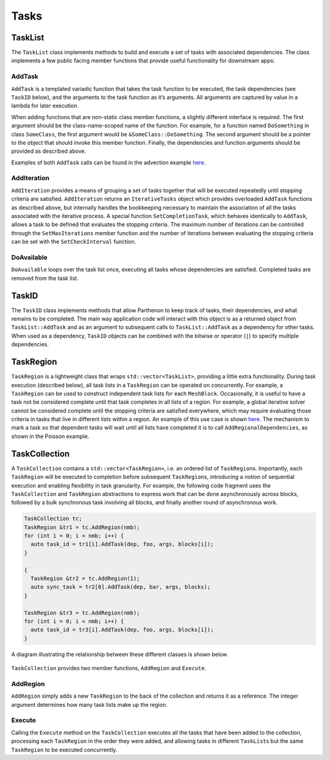 Tasks
=====

TaskList
--------

The ``TaskList`` class implements methods to build and execute a set of
tasks with associated dependencies. The class implements a few public
facing member functions that provide useful functionality for downstream
apps:

AddTask
~~~~~~~

``AddTask`` is a templated variadic function that takes the task
function to be executed, the task dependencies (see ``TaskID`` below),
and the arguments to the task function as it’s arguments. All arguments
are captured by value in a lambda for later execution.

When adding functions that are non-static class member functions, a
slightly different interface is required. The first argument should be
the class-name-scoped name of the function. For example, for a function
named ``DoSomething`` in class ``SomeClass``, the first argument would
be ``&SomeClass::DoSomething``. The second argument should be a pointer
to the object that should invoke this member function. Finally, the
dependencies and function arguments should be provided as described
above.

Examples of both ``AddTask`` calls can be found in the advection example
`here <https://github.com/parthenon-hpc-lab/parthenon/blob/develop/example/advection/advection_driver.cpp>`__.

AddIteration
~~~~~~~~~~~~

``AddIteration`` provides a means of grouping a set of tasks together
that will be executed repeatedly until stopping criteria are satisfied.
``AddIteration`` returns an ``IterativeTasks`` object which provides
overloaded ``AddTask`` functions as described above, but internally
handles the bookkeeping necessary to maintain the association of all the
tasks associated with the iterative process. A special function
``SetCompletionTask``, which behaves identically to ``AddTask``, allows
a task to be defined that evaluates the stopping criteria. The maximum
number of iterations can be controlled through the ``SetMaxIterations``
member function and the number of iterations between evaluating the
stopping criteria can be set with the ``SetCheckInterval`` function.

DoAvailable
~~~~~~~~~~~

``DoAvailable`` loops over the task list once, executing all tasks whose
dependencies are satisfied. Completed tasks are removed from the task
list.

TaskID
------

The ``TaskID`` class implements methods that allow Parthenon to keep
track of tasks, their dependencies, and what remains to be completed.
The main way application code will interact with this object is as a
returned object from ``TaskList::AddTask`` and as an argument to
subsequent calls to ``TaskList::AddTask`` as a dependency for other
tasks. When used as a dependency, ``TaskID`` objects can be combined
with the bitwise or operator (``|``) to specify multiple dependencies.

TaskRegion
----------

``TaskRegion`` is a lightweight class that wraps
``std::vector<TaskList>``, providing a little extra functionality.
During task execution (described below), all task lists in a
``TaskRegion`` can be operated on concurrently. For example, a
``TaskRegion`` can be used to construct independent task lists for each
``MeshBlock``. Occasionally, it is useful to have a task not be
considered complete until that task completes in all lists of a region.
For example, a global iterative solver cannot be considered complete
until the stopping criteria are satisfied everywhere, which may require
evaluating those criteria in tasks that live in different lists within a
region. An example of this use case is
shown `here <https://github.com/parthenon-hpc-lab/parthenon/blob/develop/example/poisson/poisson_driver.cpp>`__. The mechanism
to mark a task so that dependent tasks will wait until all lists have
completed it is to call ``AddRegionalDependencies``, as shown in the
Poisson example.

TaskCollection
--------------

A ``TaskCollection`` contains a
``std::vector<TaskRegion>``, i.e. an ordered list of ``TaskRegion``\ s.
Importantly, each ``TaskRegion`` will be executed to completion before
subsequent ``TaskRegion``\ s, introducing a notion of sequential
execution and enabling flexibility in task granularity. For example, the
following code fragment uses the ``TaskCollection`` and ``TaskRegion``
abstractions to express work that can be done asynchronously across
blocks, followed by a bulk synchronous task involving all blocks, and
finally another round of asynchronous work.

.. code:: cpp

  TaskCollection tc;
  TaskRegion &tr1 = tc.AddRegion(nmb);
  for (int i = 0; i < nmb; i++) {
    auto task_id = tr1[i].AddTask(dep, foo, args, blocks[i]);
  }

  {
    TaskRegion &tr2 = tc.AddRegion(1);
    auto sync_task = tr2[0].AddTask(dep, bar, args, blocks);
  }

  TaskRegion &tr3 = tc.AddRegion(nmb);
  for (int i = 0; i < nmb; i++) {
    auto task_id = tr3[i].AddTask(dep, foo, args, blocks[i]);
  }

A diagram illustrating the relationship between these different classes
is shown below.

.. figure:: TaskDiagram.png
   :alt: Task Diagram

``TaskCollection`` provides two member functions, ``AddRegion`` and
``Execute``.

AddRegion
~~~~~~~~~

``AddRegion`` simply adds a new ``TaskRegion`` to the back of the
collection and returns it as a reference. The integer argument
determines how many task lists make up the region.

Execute
~~~~~~~

Calling the ``Execute`` method on the ``TaskCollection`` executes all
the tasks that have been added to the collection, processing each
``TaskRegion`` in the order they were added, and allowing tasks in
different ``TaskList``\ s but the same ``TaskRegion`` to be executed
concurrently.

